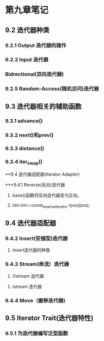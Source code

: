
* 第九章笔记
** 9.2 迭代器种类
[[/home/king/.emacs.img/11533yAg.png]]

[[/home/king/.emacs.img/11533_Km.png]]


*** 9.2.1 Output 迭代器的操作
[[/home/king/.emacs.img/11533Zfy.png]]


*** 9.2.2 Input 迭代器
[[/home/king/.emacs.img/11533LpB.png]]


*** Bidrectional(双向迭代器)
[[/home/king/.emacs.img/11533YzH.png]]


*** 9.2.5 Random-Access(随机访问)迭代器
[[/home/king/.emacs.img/11533l9N.png]]



** 9.3 迭代器相关的辅助函数
[[/home/king/.emacs.img/11533_Ra.png]]


*** 9.3.1 advance()
[[/home/king/.emacs.img/11533lEC.png]]


*** 9.3.2 next()和prev()
[[/home/king/.emacs.img/11533yOI.png]]
[[/home/king/.emacs.img/11533_YO.png]]

*** 9.3.3 distance()
[[/home/king/.emacs.img/11533AMt.png]]


*** 9.3.4 iter_swap()
[[/home/king/.emacs.img/11533NWz.png]]



**9.4 迭代器适配器(Iterator Adapter)

***9.4.1 Reverse(反向)迭代器
1. base()函数将反向迭代器变为正向。

2. list<int>::const_reverse_iterator rpos(pos);



** 9.4 迭代器适配器
   
*** 9.4.2 Insert(安插型)迭代器
[[/home/king/.emacs.img/11533_fC.png]]
[[/home/king/.emacs.img/11533MqI.png]]

1. Insert迭代器的种类
[[/home/king/.emacs.img/11533Ndn.png]]



*** 9.4.3 Stream(串流）迭代器
1. Ostream 迭代器
[[/home/king/.emacs.img/11533ant.png]]
[[/home/king/.emacs.img/11533nxz.png]]
[[/home/king/.emacs.img/11533zPP.png]]



2. Istream 迭代器
[[/home/king/.emacs.img/11533AaV.png]]
[[/home/king/.emacs.img/11533Nkb.png]]



*** 9.4.4 Move（搬移迭代器)
[[/home/king/.emacs.img/11533n4n.png]]


** 9.5 Iterator Trait(迭代器特性)

[[/home/king/.emacs.img/18723hM0.png]]
[[/home/king/.emacs.img/18723TWD.png]]
[[/home/king/.emacs.img/18723ggJ.png]]


*** 9.5.1 为迭代器编写泛型函数
[[/home/king/.emacs.img/12643Lcl.png]]
